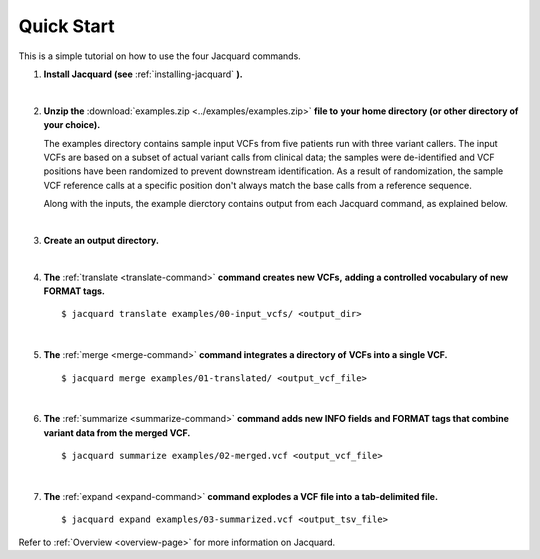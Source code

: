 ===========
Quick Start
===========
This is a simple tutorial on how to use the four Jacquard commands.


1. **Install Jacquard (see** :ref:`installing-jacquard` **).**

|

2. **Unzip the** :download:`examples.zip <../examples/examples.zip>` **file to**
   **your home directory (or other directory of your choice).**

   The examples directory contains sample input VCFs from five patients run
   with three variant callers. The input VCFs are based on a subset of actual
   variant calls from clinical data; the samples were de-identified and VCF
   positions have been randomized to prevent downstream identification. As a
   result of randomization, the sample VCF reference calls at a specific
   position don't always match the base calls from a reference sequence.

   Along with the inputs, the example dierctory contains output from each
   Jacquard command, as explained below.
   
|

3. **Create an output directory.**

|

4. **The** :ref:`translate <translate-command>` **command creates new VCFs,**
   **adding a controlled vocabulary of new FORMAT tags.**
   ::

      $ jacquard translate examples/00-input_vcfs/ <output_dir>

|

5. **The** :ref:`merge <merge-command>` **command integrates a directory of**
   **VCFs into a single VCF.**
   ::

      $ jacquard merge examples/01-translated/ <output_vcf_file>

|

6. **The** :ref:`summarize <summarize-command>` **command adds new INFO fields**
   **and FORMAT tags that combine variant data from the merged VCF.**
   ::

      $ jacquard summarize examples/02-merged.vcf <output_vcf_file>

|

7. **The** :ref:`expand <expand-command>` **command explodes a VCF file into**
   **a tab-delimited file.**
   ::

      $ jacquard expand examples/03-summarized.vcf <output_tsv_file>


Refer to :ref:`Overview <overview-page>` for more information on Jacquard.
